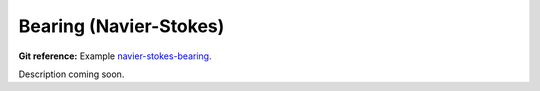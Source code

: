 Bearing (Navier-Stokes)
-----------------------

**Git reference:** Example `navier-stokes-bearing <http://git.hpfem.org/hermes.git/tree/HEAD:/hermes2d/examples/navier-stokes-bearing>`_.

Description coming soon.
